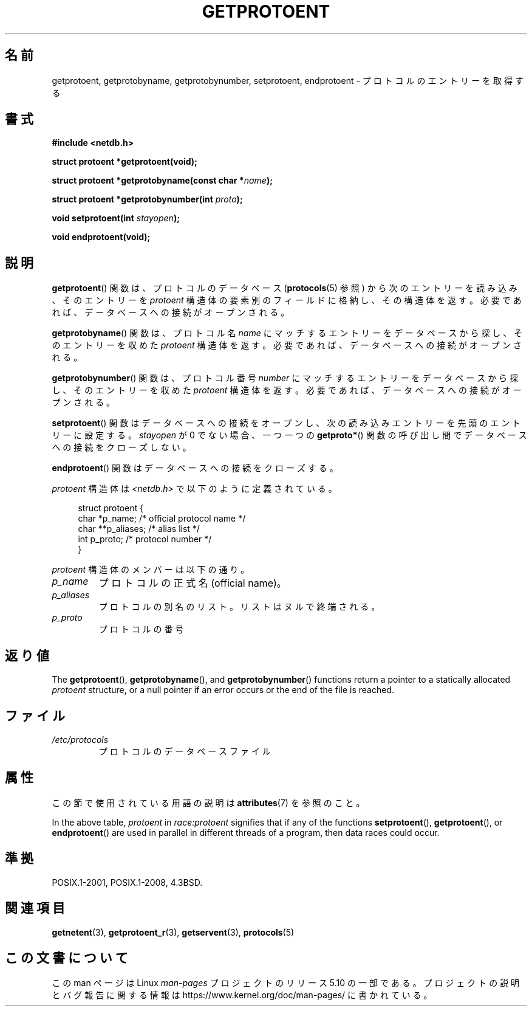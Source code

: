 .\" Copyright 1993 David Metcalfe (david@prism.demon.co.uk)
.\"
.\" %%%LICENSE_START(VERBATIM)
.\" Permission is granted to make and distribute verbatim copies of this
.\" manual provided the copyright notice and this permission notice are
.\" preserved on all copies.
.\"
.\" Permission is granted to copy and distribute modified versions of this
.\" manual under the conditions for verbatim copying, provided that the
.\" entire resulting derived work is distributed under the terms of a
.\" permission notice identical to this one.
.\"
.\" Since the Linux kernel and libraries are constantly changing, this
.\" manual page may be incorrect or out-of-date.  The author(s) assume no
.\" responsibility for errors or omissions, or for damages resulting from
.\" the use of the information contained herein.  The author(s) may not
.\" have taken the same level of care in the production of this manual,
.\" which is licensed free of charge, as they might when working
.\" professionally.
.\"
.\" Formatted or processed versions of this manual, if unaccompanied by
.\" the source, must acknowledge the copyright and authors of this work.
.\" %%%LICENSE_END
.\"
.\" References consulted:
.\"     Linux libc source code
.\"     Lewine's _POSIX Programmer's Guide_ (O'Reilly & Associates, 1991)
.\"     386BSD man pages
.\" Modified Sat Jul 24 19:26:03 1993 by Rik Faith (faith@cs.unc.edu)
.\"*******************************************************************
.\"
.\" This file was generated with po4a. Translate the source file.
.\"
.\"*******************************************************************
.\"
.\" Japanese Version Copyright (c) 1998 NAKANO Takeo all rights reserved.
.\" Translated Fri Mar 15 1998 by NAKANO Takeo <nakano@apm.seikei.ac.jp>
.\" Updated 2008-09-19, Akihiro MOTOKI <amotoki@dd.iij4u.or.jp>
.\"
.TH GETPROTOENT 3 2020\-12\-21 GNU "Linux Programmer's Manual"
.SH 名前
getprotoent, getprotobyname, getprotobynumber, setprotoent, endprotoent \-
プロトコルのエントリーを取得する
.SH 書式
.nf
\fB#include <netdb.h>\fP
.PP
\fBstruct protoent *getprotoent(void);\fP
.PP
\fBstruct protoent *getprotobyname(const char *\fP\fIname\fP\fB);\fP
.PP
\fBstruct protoent *getprotobynumber(int \fP\fIproto\fP\fB);\fP
.PP
\fBvoid setprotoent(int \fP\fIstayopen\fP\fB);\fP
.PP
\fBvoid endprotoent(void);\fP
.fi
.SH 説明
\fBgetprotoent\fP()  関数は、プロトコルのデータベース (\fBprotocols\fP(5)  参照) から次のエントリーを読み込み、
そのエントリーを \fIprotoent\fP 構造体の要素別のフィールドに格納し、 その構造体を返す。 必要であれば、データベースへの接続がオープンされる。
.PP
\fBgetprotobyname\fP()  関数は、プロトコル名 \fIname\fP にマッチするエントリーを データベースから探し、そのエントリーを収めた
\fIprotoent\fP 構造体を返す。 必要であれば、データベースへの接続がオープンされる。
.PP
\fBgetprotobynumber\fP()  関数は、プロトコル番号 \fInumber\fP にマッチするエントリーを
データベースから探し、そのエントリーを収めた \fIprotoent\fP 構造体を返す。 必要であれば、データベースへの接続がオープンされる。
.PP
\fBsetprotoent\fP()  関数はデータベースへの接続をオープンし、 次の読み込みエントリーを先頭のエントリーに設定する。
\fIstayopen\fP が 0 でない場合、 一つ一つの \fBgetproto*\fP()  関数の呼び出し間でデータベースへの接続をクローズしない。
.PP
\fBendprotoent\fP()  関数はデータベースへの接続をクローズする。
.PP
\fIprotoent\fP 構造体は \fI<netdb.h>\fP で以下のように定義されている。
.PP
.in +4n
.EX
struct protoent {
    char  *p_name;       /* official protocol name */
    char **p_aliases;    /* alias list */
    int    p_proto;      /* protocol number */
}
.EE
.in
.PP
\fIprotoent\fP 構造体のメンバーは以下の通り。
.TP 
\fIp_name\fP
プロトコルの正式名 (official name)。
.TP 
\fIp_aliases\fP
プロトコルの別名のリスト。 リストはヌルで終端される。
.TP 
\fIp_proto\fP
プロトコルの番号
.SH 返り値
The \fBgetprotoent\fP(), \fBgetprotobyname\fP(), and \fBgetprotobynumber\fP()
functions return a pointer to a statically allocated \fIprotoent\fP structure,
or a null pointer if an error occurs or the end of the file is reached.
.SH ファイル
.PD 0
.TP 
\fI/etc/protocols\fP
プロトコルのデータベースファイル
.PD
.SH 属性
この節で使用されている用語の説明は \fBattributes\fP(7) を参照のこと。
.TS
allbox;
lbw18 lb lbw28
l l l.
Interface	Attribute	Value
T{
\fBgetprotoent\fP()
T}	Thread safety	T{
MT\-Unsafe race:protoent
.br
race:protoentbuf locale
T}
T{
\fBgetprotobyname\fP()
T}	Thread safety	T{
MT\-Unsafe race:protobyname
.br
locale
T}
T{
\fBgetprotobynumber\fP()
T}	Thread safety	T{
MT\-Unsafe race:protobynumber
.br
locale
T}
T{
\fBsetprotoent\fP(),
.br
\fBendprotoent\fP()
T}	Thread safety	T{
MT\-Unsafe race:protoent
.br
locale
T}
.TE
.sp 1
In the above table, \fIprotoent\fP in \fIrace:protoent\fP signifies that if any of
the functions \fBsetprotoent\fP(), \fBgetprotoent\fP(), or \fBendprotoent\fP()  are
used in parallel in different threads of a program, then data races could
occur.
.SH 準拠
POSIX.1\-2001, POSIX.1\-2008, 4.3BSD.
.SH 関連項目
\fBgetnetent\fP(3), \fBgetprotoent_r\fP(3), \fBgetservent\fP(3), \fBprotocols\fP(5)
.SH この文書について
この man ページは Linux \fIman\-pages\fP プロジェクトのリリース 5.10 の一部である。プロジェクトの説明とバグ報告に関する情報は
\%https://www.kernel.org/doc/man\-pages/ に書かれている。
